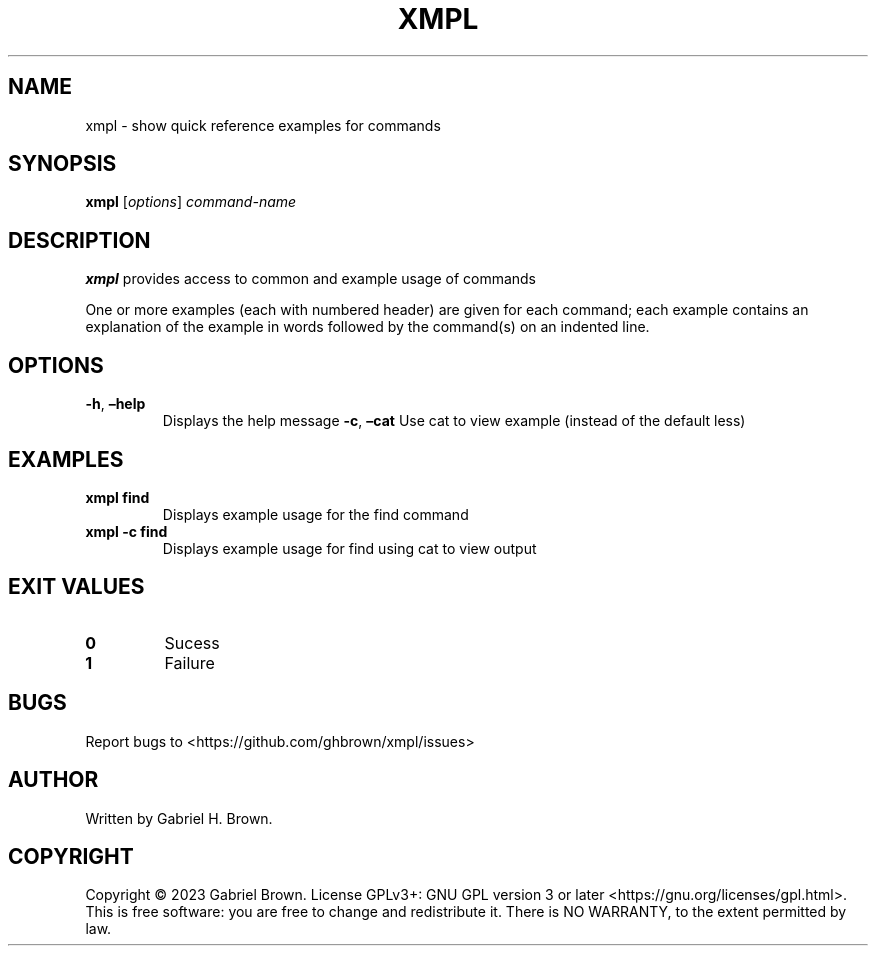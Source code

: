 .\" Automatically generated by Pandoc 3.0.1
.\"
.\" Define V font for inline verbatim, using C font in formats
.\" that render this, and otherwise B font.
.ie "\f[CB]x\f[]"x" \{\
. ftr V B
. ftr VI BI
. ftr VB B
. ftr VBI BI
.\}
.el \{\
. ftr V CR
. ftr VI CI
. ftr VB CB
. ftr VBI CBI
.\}
.TH "XMPL" "1" "" "xmpl" ""
.hy
.SH NAME
.PP
xmpl - show quick reference examples for commands
.SH SYNOPSIS
.PP
\f[B]xmpl\f[R] [\f[I]options\f[R]] \f[I]command-name\f[R]
.SH DESCRIPTION
.PP
\f[B]xmpl\f[R] provides access to common and example usage of commands
.PP
One or more examples (each with numbered header) are given for each
command; each example contains an explanation of the example in words
followed by the command(s) on an indented line.
.SH OPTIONS
.TP
\f[B]-h\f[R], \f[B]\[en]help\f[R]
Displays the help message \f[B]-c\f[R], \f[B]\[en]cat\f[R]
Use cat to view example (instead of the default less)
.SH EXAMPLES
.TP
\f[B]xmpl find\f[R]
Displays example usage for the find command
.TP
\f[B]xmpl -c find\f[R]
Displays example usage for find using cat to view output
.SH EXIT VALUES
.TP
\f[B]0\f[R]
Sucess
.TP
\f[B]1\f[R]
Failure
.SH BUGS
.PP
Report bugs to <https://github.com/ghbrown/xmpl/issues>
.SH AUTHOR
.PP
Written by Gabriel H.
Brown.
.SH COPYRIGHT
.PP
Copyright © 2023 Gabriel Brown.
License GPLv3+: GNU GPL version 3 or later
<https://gnu.org/licenses/gpl.html>.
This is free software: you are free to change and redistribute it.
There is NO WARRANTY, to the extent permitted by law.
